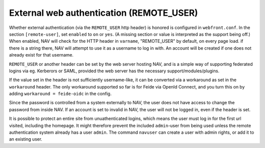 =========================================
External web authentication (REMOTE_USER)
=========================================

Whether external authentication (via the ``REMOTE_USER`` http header) is
honored is configured in ``webfront.conf``. In the section ``[remote-user]``,
set ``enabled`` to ``on`` or ``yes``. (A missing section or value is
interpreted as the support being off.) When enabled, NAV will check for the
HTTP header in ``varname``, "REMOTE_USER" by default, on every page load. if
there is a string there, NAV will attempt to use it as a username to log in
with. An account will be created if one does not already exist for that
username.

``REMOTE_USER`` or another header can be set by the web server hosting NAV,
and is a simple way of supporting federated logins via eg. Kerberors or SAML,
provided the web server has the necessary support/modules/plugins.

If the value set in the header is not sufficiently username-like, it can be
converted via a workaround as set in the ``workaround`` header. The only
workaround supported so far is for Feide via OpenId Connect, and you turn this
on by adding ``workaround = feide-oidc`` in the config.

Since the password is controlled from a system externally to NAV, the user does
not have access to change the password from inside NAV. If an account is set to
invalid in NAV, the user will not be logged in, even if the header is set.

It is possible to protect an entire site from unuathenticated logins, which
means the user must log in for the first url visited, including the homepage.
It might therefore prevent the included ``admin``-user from being used unless
the remote authentication system already has a user ``admin``. The command
``navuser`` can create a user with admin rights, or add it to an existing user.
